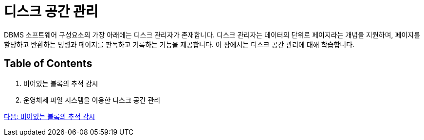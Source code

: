 = 디스크 공간 관리

DBMS 소프트웨어 구성요소의 가장 아래에는 디스크 관리자가 존재합니다. 디스크 관리자는 데이터의 단위로 페이지라는 개념을 지원하며, 페이지를 할당하고 반환하는 명령과 페이지를 판독하고 기록하는 기능을 제공합니다. 이 장에서는 디스크 공간 관리에 대해 학습합니다.

== Table of Contents

1.	비어있는 블록의 추적 감시
2.	운영체제 파일 시스템을 이용한 디스크 공간 관리

link:./10_block.adoc[다음: 비어있는 블록의 추적 감시]
